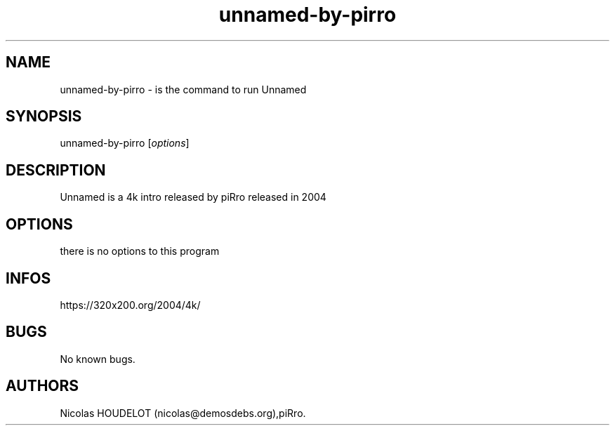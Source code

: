.\" Automatically generated by Pandoc 3.1.3
.\"
.\" Define V font for inline verbatim, using C font in formats
.\" that render this, and otherwise B font.
.ie "\f[CB]x\f[]"x" \{\
. ftr V B
. ftr VI BI
. ftr VB B
. ftr VBI BI
.\}
.el \{\
. ftr V CR
. ftr VI CI
. ftr VB CB
. ftr VBI CBI
.\}
.TH "unnamed-by-pirro" "6" "2024-04-04" "Unnamed User Manuals" ""
.hy
.SH NAME
.PP
unnamed-by-pirro - is the command to run Unnamed
.SH SYNOPSIS
.PP
unnamed-by-pirro [\f[I]options\f[R]]
.SH DESCRIPTION
.PP
Unnamed is a 4k intro released by piRro released in 2004
.SH OPTIONS
.PP
there is no options to this program
.SH INFOS
.PP
https://320x200.org/2004/4k/
.SH BUGS
.PP
No known bugs.
.SH AUTHORS
Nicolas HOUDELOT (nicolas\[at]demosdebs.org),piRro.
